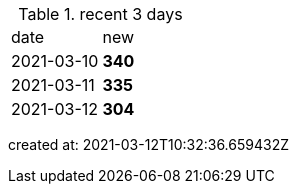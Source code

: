 
.recent 3 days
|===

|date|new


^|2021-03-10
>s|340


^|2021-03-11
>s|335


^|2021-03-12
>s|304


|===

created at: 2021-03-12T10:32:36.659432Z
